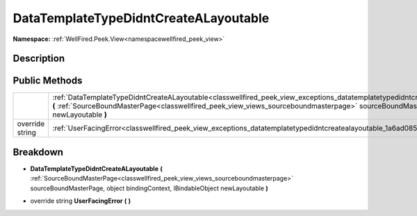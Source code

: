 .. _classwellfired_peek_view_exceptions_datatemplatetypedidntcreatealayoutable:

DataTemplateTypeDidntCreateALayoutable
=======================================

**Namespace:** :ref:`WellFired.Peek.View<namespacewellfired_peek_view>`

Description
------------



Public Methods
---------------

+------------------+------------------------------------------------------------------------------------------------------------------------------------------------------------------------------------------------------------------------------------------------------------------------------------------------------------------------------------------+
|                  |:ref:`DataTemplateTypeDidntCreateALayoutable<classwellfired_peek_view_exceptions_datatemplatetypedidntcreatealayoutable_1ab7493a9540e516bddc1d60b00256b0b1>` **(** :ref:`SourceBoundMasterPage<classwellfired_peek_view_views_sourceboundmasterpage>` sourceBoundMasterPage, object bindingContext, IBindableObject newLayoutable **)**   |
+------------------+------------------------------------------------------------------------------------------------------------------------------------------------------------------------------------------------------------------------------------------------------------------------------------------------------------------------------------------+
|override string   |:ref:`UserFacingError<classwellfired_peek_view_exceptions_datatemplatetypedidntcreatealayoutable_1a6ad0857d43bdf184bba3c3dfc58f3838>` **(**  **)**                                                                                                                                                                                        |
+------------------+------------------------------------------------------------------------------------------------------------------------------------------------------------------------------------------------------------------------------------------------------------------------------------------------------------------------------------------+

Breakdown
----------

.. _classwellfired_peek_view_exceptions_datatemplatetypedidntcreatealayoutable_1ab7493a9540e516bddc1d60b00256b0b1:

-  **DataTemplateTypeDidntCreateALayoutable** **(** :ref:`SourceBoundMasterPage<classwellfired_peek_view_views_sourceboundmasterpage>` sourceBoundMasterPage, object bindingContext, IBindableObject newLayoutable **)**

.. _classwellfired_peek_view_exceptions_datatemplatetypedidntcreatealayoutable_1a6ad0857d43bdf184bba3c3dfc58f3838:

- override string **UserFacingError** **(**  **)**

